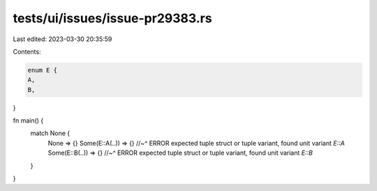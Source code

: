tests/ui/issues/issue-pr29383.rs
================================

Last edited: 2023-03-30 20:35:59

Contents:

.. code-block:: rs

    enum E {
    A,
    B,
}

fn main() {
    match None {
        None => {}
        Some(E::A(..)) => {}
        //~^ ERROR expected tuple struct or tuple variant, found unit variant `E::A`
        Some(E::B(..)) => {}
        //~^ ERROR expected tuple struct or tuple variant, found unit variant `E::B`
    }
}


